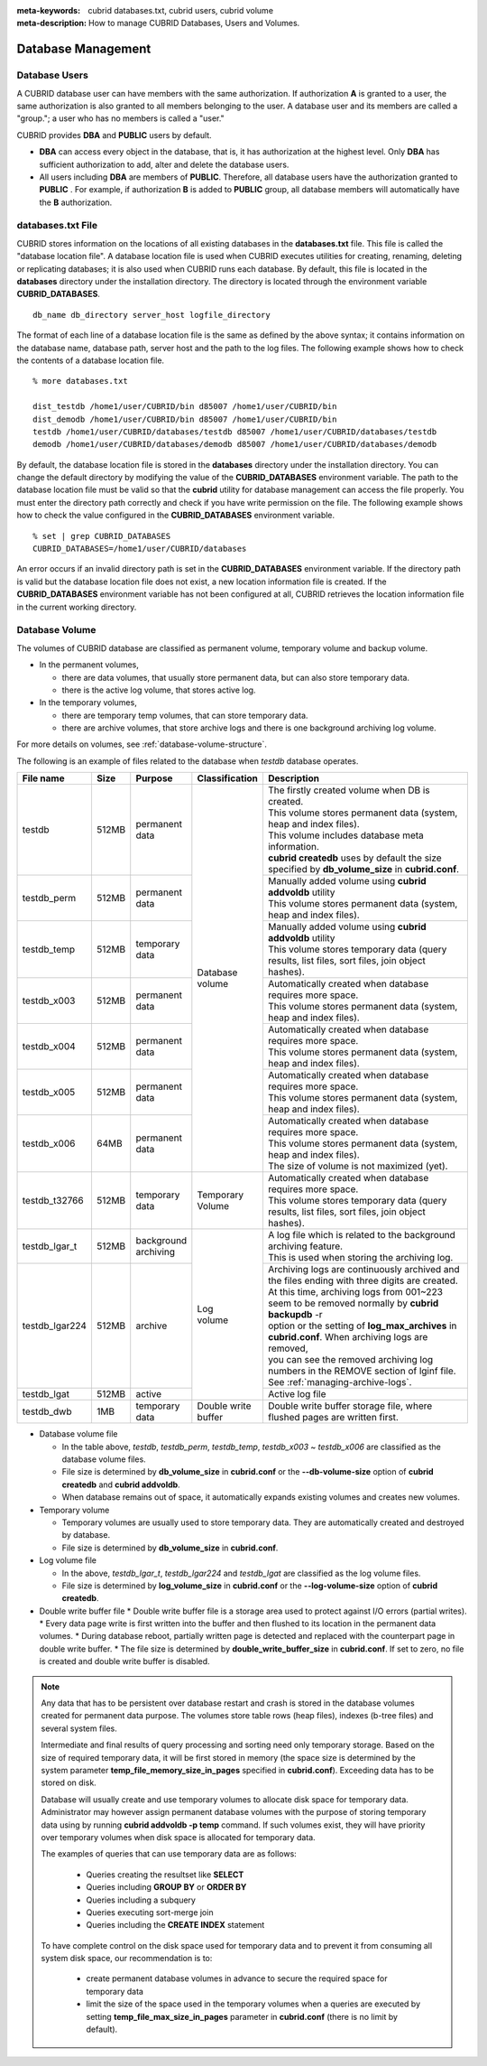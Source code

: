 
:meta-keywords: cubrid databases.txt, cubrid users, cubrid volume
:meta-description: How to manage CUBRID Databases, Users and Volumes.

Database Management
===================

Database Users
--------------

A CUBRID database user can have members with the same authorization. If authorization **A** is granted to a user, the same authorization is also granted to all members belonging to the user. A database user and its members are called a "group."; a user who has no members is called a "user."

CUBRID provides **DBA** and **PUBLIC** users by default.

*   **DBA** can access every object in the database, that is, it has authorization at the highest level. Only **DBA** has sufficient authorization to add, alter and delete the database users.

*   All users including **DBA** are members of **PUBLIC**. Therefore, all database users have the authorization granted to **PUBLIC** . For example, if authorization **B** is added to **PUBLIC** group, all database members will automatically have the **B** authorization.

.. _databases-txt-file:

databases.txt File
------------------

CUBRID stores information on the locations of all existing databases in the **databases.txt** file. This file is called the "database location file". A database location file is used when CUBRID executes utilities for creating, renaming, deleting or replicating databases; it is also used when CUBRID runs each database. By default, this file is located in the **databases** directory under the installation directory. The directory is located through the environment variable **CUBRID_DATABASES**. 

::

    db_name db_directory server_host logfile_directory

The format of each line of a database location file is the same as defined by the above syntax; it contains information on the database name, database path, server host and the path to the log files. The following example shows how to check the contents of a database location file.

::

    % more databases.txt

    dist_testdb /home1/user/CUBRID/bin d85007 /home1/user/CUBRID/bin
    dist_demodb /home1/user/CUBRID/bin d85007 /home1/user/CUBRID/bin
    testdb /home1/user/CUBRID/databases/testdb d85007 /home1/user/CUBRID/databases/testdb
    demodb /home1/user/CUBRID/databases/demodb d85007 /home1/user/CUBRID/databases/demodb

By default, the database location file is stored in the **databases** directory under the installation directory. You can change the default directory by modifying the value of the **CUBRID_DATABASES** environment variable. The path to  the database location file must be valid so that the **cubrid** utility for database management can access the file properly. You must enter the directory path correctly and check if you have write permission on the file. The following example shows how to check the value configured in the **CUBRID_DATABASES** environment variable.

::

    % set | grep CUBRID_DATABASES
    CUBRID_DATABASES=/home1/user/CUBRID/databases

An error occurs if an invalid directory path is set in the **CUBRID_DATABASES** environment variable. If the directory path is valid but the database location file does not exist, a new location information file is created. If the **CUBRID_DATABASES** environment variable has not been configured at all, CUBRID retrieves the location information file in the current working directory.

.. _database-volume:

Database Volume
----------------

The volumes of CUBRID database are classified as permanent volume, temporary volume and backup volume.

*   In the permanent volumes,

    *   there are data volumes, that usually store permanent data, but can also store temporary data.
    *   there is the active log volume, that stores active log.
    
*   In the temporary volumes,

    *   there are temporary temp volumes, that can store temporary data.
    *   there are archive volumes, that store archive logs and there is one background archiving log volume.

For more details on volumes, see :ref:`database-volume-structure`.

The following is an example of files related to the database when *testdb* database operates.

+----------------+-------+-----------------+----------------+------------------------------------------------------------------------------------------------------+
| File name      | Size  | Purpose         | Classification | Description                                                                                          |
+================+=======+=================+================+======================================================================================================+
| testdb         | 512MB | | permanent     | | Database     | | The firstly created volume when DB is created.                                                     |
|                |       | | data          | | volume       | | This volume stores permanent data (system, heap and index files).                                  |
|                |       |                 |                | | This volume includes database meta information.                                                    |
|                |       |                 |                | | **cubrid createdb** uses by default the size specified by **db_volume_size** in **cubrid.conf**.   |
+----------------+-------+-----------------+                +------------------------------------------------------------------------------------------------------+
| testdb_perm    | 512MB | | permanent     |                | | Manually added volume using **cubrid addvoldb** utility                                            |
|                |       | | data          |                | | This volume stores permanent data (system, heap and index files).                                  |
+----------------+-------+-----------------+                +------------------------------------------------------------------------------------------------------+
| testdb_temp    | 512MB | | temporary     |                | | Manually added volume using **cubrid addvoldb** utility                                            |
|                |       | | data          |                | | This volume stores temporary data (query results, list files, sort files, join object hashes).     |
+----------------+-------+-----------------+                +------------------------------------------------------------------------------------------------------+
| testdb_x003    | 512MB | | permanent     |                | | Automatically created when database requires more space.                                           |
|                |       | | data          |                | | This volume stores permanent data (system, heap and index files).                                  |
+----------------+-------+-----------------+                +------------------------------------------------------------------------------------------------------+
| testdb_x004    | 512MB | | permanent     |                | | Automatically created when database requires more space.                                           |
|                |       | | data          |                | | This volume stores permanent data (system, heap and index files).                                  |
+----------------+-------+-----------------+                +------------------------------------------------------------------------------------------------------+
| testdb_x005    | 512MB | | permanent     |                | | Automatically created when database requires more space.                                           |
|                |       | | data          |                | | This volume stores permanent data (system, heap and index files).                                  |
+----------------+-------+-----------------+                +------------------------------------------------------------------------------------------------------+
| testdb_x006    | 64MB  | | permanent     |                | | Automatically created when database requires more space.                                           |
|                |       | | data          |                | | This volume stores permanent data (system, heap and index files).                                  |
|                |       |                 |                | | The size of volume is not maximized (yet).                                                         |
+----------------+-------+-----------------+----------------+------------------------------------------------------------------------------------------------------+
| testdb_t32766  | 512MB | | temporary     | | Temporary    | | Automatically created when database requires more space.                                           |
|                |       | | data          | | Volume       | | This volume stores temporary data (query results, list files, sort files, join object hashes).     |
+----------------+-------+-----------------+----------------+------------------------------------------------------------------------------------------------------+
| testdb_lgar_t  | 512MB | | background    | | Log          | | A log file which is related to the background archiving feature.                                   |
|                |       | | archiving     | | volume       | | This is used when storing the archiving log.                                                       |
+----------------+-------+-----------------+                +------------------------------------------------------------------------------------------------------+
| testdb_lgar224 | 512MB | | archive       |                | | Archiving logs are continuously archived and the files ending with three digits are created.       |
|                |       |                 |                | | At this time, archiving logs from 001~223 seem to be removed normally by **cubrid backupdb** -r    |
|                |       |                 |                | | option or the setting of **log_max_archives** in **cubrid.conf**. When archiving logs are removed, |
|                |       |                 |                | | you can see the removed archiving log numbers in the REMOVE section of lginf file.                 |
|                |       |                 |                | | See :ref:`managing-archive-logs`.                                                                  |
+----------------+-------+-----------------+                +------------------------------------------------------------------------------------------------------+
| testdb_lgat    | 512MB | | active        |                | | Active log file                                                                                    |
+----------------+-------+-----------------+----------------+------------------------------------------------------------------------------------------------------+
| testdb_dwb     |  1MB  | | temporary     | | Double write | Double write buffer storage file, where flushed pages are written first.                             |
|                |       | | data          | | buffer       |                                                                                                      |
+----------------+-------+-----------------+----------------+------------------------------------------------------------------------------------------------------+

*   Database volume file

    *  In the table above, *testdb*, *testdb_perm*, *testdb_temp*, *testdb_x003* ~ *testdb_x006* are classified as the database volume files.
    *  File size is determined by **db_volume_size** in **cubrid.conf** or the **--db-volume-size** option of **cubrid createdb** and **cubrid addvoldb**.
    *  When database remains out of space, it automatically expands existing volumes and creates new volumes.

*   Temporary volume

    *  Temporary volumes are usually used to store temporary data. They are automatically created and destroyed by database.
    *  File size is determined by **db_volume_size** in **cubrid.conf**.
    
*   Log volume file

    *   In the above, *testdb_lgar_t*, *testdb_lgar224* and *testdb_lgat* are classified as the log volume files.
    *   File size is determined by **log_volume_size** in **cubrid.conf** or the **--log-volume-size** option of **cubrid createdb**.

*   Double write buffer file
    *   Double write buffer file is a storage area used to protect against I/O errors (partial writes).
    *   Every data page write is first written into the buffer and then flushed to its location in the permanent data volumes.
    *   During database reboot, partially written page is detected and replaced with the counterpart page in double write buffer.
    *   The file size is determined by **double_write_buffer_size** in **cubrid.conf**. If set to zero, no file is created and double write buffer is disabled.

.. note::

    Any data that has to be persistent over database restart and crash is stored in the database volumes created for permanent data purpose. The volumes store table rows (heap files), indexes (b-tree files) and several system files.

    Intermediate and final results of query processing and sorting need only temporary storage. Based on the size of required temporary data, it will be first stored in memory (the space size is determined by the system parameter **temp_file_memory_size_in_pages** specified in **cubrid.conf**). Exceeding data has to be stored on disk.

    Database will usually create and use temporary volumes to allocate disk space for temporary data. Administrator may however assign permanent database volumes with the purpose of storing temporary data using by running **cubrid addvoldb -p temp** command. If such volumes exist, they will have priority over temporary volumes when disk space is allocated for temporary data.

    The examples of queries that can use temporary data are as follows:

       *   Queries creating the resultset like **SELECT**
       *   Queries including **GROUP BY** or **ORDER BY**
       *   Queries including a subquery
       *   Queries executing sort-merge join
       *   Queries including the **CREATE INDEX** statement

    To have complete control on the disk space used for temporary data and to prevent it from consuming all system disk space, our recommendation is to:
    
       *   create permanent database volumes in advance to secure the required space for temporary data
       *   limit the size of the space used in the temporary volumes when a queries are executed by setting **temp_file_max_size_in_pages** parameter in **cubrid.conf** (there is no limit by default).
    
